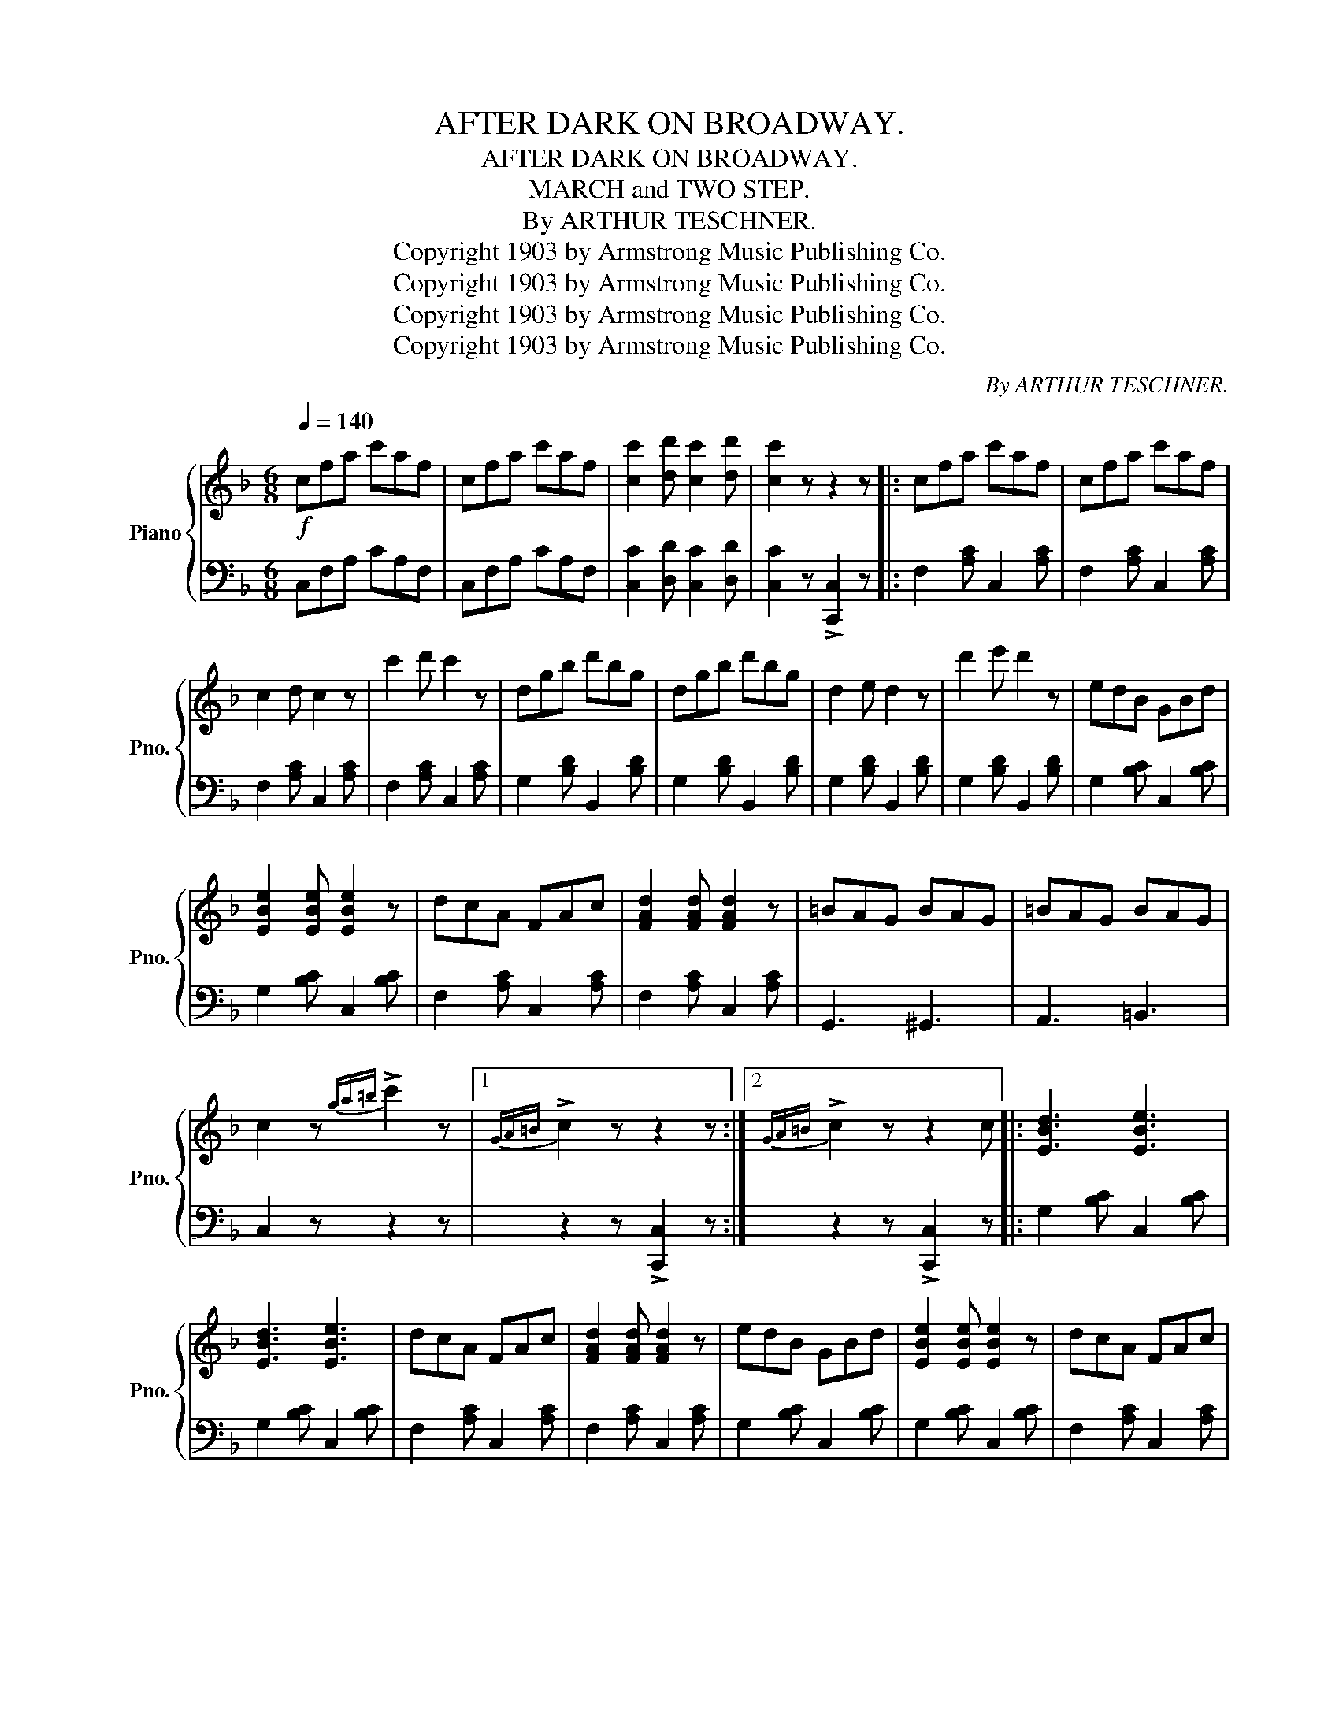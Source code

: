 X:1
T:AFTER DARK ON BROADWAY.
T:AFTER DARK ON BROADWAY.
T:MARCH and TWO STEP.
T:By ARTHUR TESCHNER.
T:Copyright 1903 by Armstrong Music Publishing Co.
T:Copyright 1903 by Armstrong Music Publishing Co.
T:Copyright 1903 by Armstrong Music Publishing Co.
T:Copyright 1903 by Armstrong Music Publishing Co.
C:By ARTHUR TESCHNER.
Z:Copyright 1903 by Armstrong Music Publishing Co.
%%score { ( 1 3 ) | 2 }
L:1/8
Q:1/4=140
M:6/8
K:F
V:1 treble nm="Piano" snm="Pno."
V:3 treble 
V:2 bass 
V:1
!f! cfa c'af | cfa c'af | [cc']2 [dd'] [cc']2 [dd'] | [cc']2 z z2 z |: cfa c'af | cfa c'af | %6
 c2 d c2 z | c'2 d' c'2 z | dgb d'bg | dgb d'bg | d2 e d2 z | d'2 e' d'2 z | edB GBd | %13
 [EBe]2 [EBe] [EBe]2 z | dcA FAc | [FAd]2 [FAd] [FAd]2 z | =BAG BAG | =BAG BAG | %18
 c2 z{ga=b} !>!c'2 z |1{GA=B} !>!c2 z z2 z :|2{GA=B} !>!c2 z z2 c |: [EBd]3 [EBe]3 | %22
 [EBd]3 [EBe]3 | dcA FAc | [FAd]2 [FAd] [FAd]2 z | edB GBd | [EBe]2 [EBe] [EBe]2 z | dcA FAc | %28
 [FAd]2 [FAd] [FAd]2 c | [EBd]3 [EBe]3 | [EBd]3 [EBe]3 | dcA FAc | [FAd]2 [FAd] [FAd]2 c | %33
 [F_Af]3 [FA=B]3 | [F=Ad]cA GFD | C=B,C ^CDE |1 F2 z !>![FAf]2 z :|2 F2 z !>![FAf]2 F || %38
[K:Bb][M:6/8]!p! d6 | c3 B3 | F3- F2 G | F3- F2 F | d3- d2 d | e3 d3 | c6 | G3- G2 G | e6 | d3 c3 | %48
 G3- G2 A | [CEG]3 [CE_G]3 | [CEF]3 [EFA]3 | [FAc]3 [FAe]3 | [FBd]2 _d c2 =B | _B2 A G2 F | d6 | %55
 c3 B3 | F3- F2 G | F3- F2 F | d3- d2 d | e3 d3 | g6 | e3- e2 G | e6 | d3 c3 | f3- f2 d | B3 e3 | %66
 d6 | c6 | B6- | B2 z !>![dfb]2 z ||!f! D2 D D^CD | E3 D2 z | d2 d d^cd | e3 d2 z | F2 F F=EF | %75
 _G3 F2 z | f2 f f=ef | _g3 f2 z | f=e_e d_dc | =B_BA _AG_G | F2 z{/=e} !>!f2 z | %81
{/=E} !>!F2 z z2 F ||!p! d6 | c3 B3 | F3- F2 G | F3- F2 F | d3- d2 d | e3 d3 | c6 | G3- G2 G | e6 | %91
 d3 c3 | G3- G2 A | [CEG]3 [CE_G]3 | [CEF]3 [EFA]3 | [FAc]3 [FAe]3 | [FBd]2 _d c2 =B | _B2 A G2 F | %98
 d6 | c3 B3 | F3- F2 G | F3- F2 F | d3- d2 d | e3 d3 | g6 | e3- e2 G | e6 | d3 c3 | f3- f2 d | %109
 B3 e3 | d6 | c6 | B6- | B2 z !>![dfb]2 z |] %114
V:2
 C,F,A, CA,F, | C,F,A, CA,F, | [C,C]2 [D,D] [C,C]2 [D,D] | [C,C]2 z !>![C,,C,]2 z |: %4
 F,2 [A,C] C,2 [A,C] | F,2 [A,C] C,2 [A,C] | F,2 [A,C] C,2 [A,C] | F,2 [A,C] C,2 [A,C] | %8
 G,2 [B,D] B,,2 [B,D] | G,2 [B,D] B,,2 [B,D] | G,2 [B,D] B,,2 [B,D] | G,2 [B,D] B,,2 [B,D] | %12
 G,2 [B,C] C,2 [B,C] | G,2 [B,C] C,2 [B,C] | F,2 [A,C] C,2 [A,C] | F,2 [A,C] C,2 [A,C] | %16
 G,,3 ^G,,3 | A,,3 =B,,3 | C,2 z z2 z |1 z2 z !>![C,,C,]2 z :|2 z2 z !>![C,,C,]2 z |: %21
 G,2 [B,C] C,2 [B,C] | G,2 [B,C] C,2 [B,C] | F,2 [A,C] C,2 [A,C] | F,2 [A,C] C,2 [A,C] | %25
 G,2 [B,C] C,2 [B,C] | G,2 [B,C] C,2 [B,C] | F,2 [A,C] C,2 [A,C] | F,2 [A,C] C,2 [A,C] | %29
 G,2 [B,C] C,2 [B,C] | G,2 [B,C] C,2 [B,C] | F,2 [A,C] C,2 [A,C] | F,2 [A,C] C,2 [A,C] | %33
 [_D,_D]3 [D,D]3 | [C,C]CA, G,F,D, | C, z z [C,G,B,]3 |1 [F,A,]2 z !>![F,,F,]2 z :|2 %37
 [F,A,]2 z !>![F,,F,]2 z ||[K:Bb][M:6/8] B,,2 [F,B,D] F,,2 [F,B,D] | B,,2 [F,B,D] F,,2 [F,B,D] | %40
 B,,2 [F,B,D] F,,2 [F,B,D] | B,,2 [F,B,D] F,,2 [F,B,D] | G,,2 [F,G,=B,] G,,2 [F,G,B,] | %43
 G,,2 [F,G,=B,] G,,2 [F,G,B,] | C,2 [E,G,C] E,2 [E,G,C] | C,2 [E,G,C] E,2 [E,G,C] | %46
 F,2 [A,CE] C,2 [A,CE] | F,2 [A,CE] C,2 [A,CE] | F,2 [A,CE] C,2 [A,CE] | F,3 _A,3 | %50
 [F,=A,]3 [F,C]3 | [F,E]3 [F,C]3 | B,2 _D C2 =B, | _B,2 A, G,2 F, | B,,2 [F,B,D] F,,2 [F,B,D] | %55
 B,,2 [F,B,D] F,,2 [F,B,D] | B,,2 [F,B,D] F,,2 [F,B,D] | B,,2 [F,B,D] F,,2 [F,B,D] | %58
 G,,2 [F,G,=B,] G,,2 [F,G,B,] | G,,2 [F,G,=B,] G,,2 [F,G,B,] | C,2 [E,G,C] E,2 [E,G,C] | %61
 C,2 [E,G,C] E,2 [E,G,C] | C,2 [F,A,E] F,,2 [F,A,E] | C,2 [F,A,E] F,,2 [F,A,E] | %64
 B,,2 [F,B,D] F,,2 [F,B,D] | B,,2 [F,B,D] _G,2 [B,E] | [F,B,D]6 | [F,A,C]6 | [B,,B,]2 D, G,2 F, | %69
 B,,2 z !>![B,,,B,,]2 z || D,2 D, D,^C,D, | E,3 D,2 z | D2 D D^CD | E3 D2 z | F,2 F, F,=E,F, | %75
 _G,3 F,2 z | F2 F F=EF | _G3 F2 z | F=E_E D_DC | =B,_B,A, _A,G,_G, | F,2 z z2 z | %81
 z2 z{/=E,,} !>![F,,,F,,]2 z || B,,2 [F,B,D] F,,2 [F,B,D] | B,,2 [F,B,D] F,,2 [F,B,D] | %84
 B,,2 [F,B,D] F,,2 [F,B,D] | B,,2 [F,B,D] F,,2 [F,B,D] | G,,2 [F,G,=B,] G,,2 [F,G,B,] | %87
 G,,2 [F,G,=B,] G,,2 [F,G,B,] | C,2 [E,G,C] E,2 [E,G,C] | C,2 [E,G,C] E,2 [E,G,C] | %90
 F,2 [A,CE] C,2 [A,CE] | F,2 [A,CE] C,2 [A,CE] | F,2 [A,CE] C,2 [A,CE] | F,3 _A,3 | %94
 [F,=A,]3 [F,C]3 | [F,E]3 [F,C]3 | B,2 _D C2 =B, | _B,2 A, G,2 F, | B,,2 [F,B,D] F,,2 [F,B,D] | %99
 B,,2 [F,B,D] F,,2 [F,B,D] | B,,2 [F,B,D] F,,2 [F,B,D] | B,,2 [F,B,D] F,,2 [F,B,D] | %102
 G,,2 [F,G,=B,] G,,2 [F,G,B,] | G,,2 [F,G,=B,] G,,2 [F,G,B,] | C,2 [E,G,C] E,2 [E,G,C] | %105
 C,2 [E,G,C] E,2 [E,G,C] | C,2 [F,A,E] F,,2 [F,A,E] | C,2 [F,A,E] F,,2 [F,A,E] | %108
 B,,2 [F,B,D] F,,2 [F,B,D] | B,,2 [F,B,D] _G,2 [B,E] | [F,B,D]6 | [F,A,C]6 | [B,,B,]2 D, G,2 F, | %113
 B,,2 z !>![B,,,B,,]2 z |] %114
V:3
 x6 | x6 | x6 | x6 |: x6 | x6 | x6 | x6 | x6 | x6 | x6 | x6 | x6 | x6 | x6 | x6 | x6 | x6 | x6 |1 %19
 x6 :|2 x6 |: x6 | x6 | x6 | x6 | x6 | x6 | x6 | x6 | x6 | x6 | x6 | x6 | x6 | x6 | x6 |1 x6 :|2 %37
 x6 ||[K:Bb][M:6/8] x6 | x6 | x6 | x6 | x6 | x6 | x6 | x6 | x6 | x6 | x6 | x6 | x6 | x6 | x6 | x6 | %54
 x6 | x6 | x6 | x6 | x6 | x6 | x6 | x6 | x6 | x6 | x6 | x6 | z2 F =E2 F | z2 _E D2 E | D2 D G2 F | %69
 B,2 x4 || x6 | x6 | x6 | x6 | x6 | x6 | x6 | x6 | x6 | x6 | x6 | x6 || x6 | x6 | x6 | x6 | x6 | %87
 x6 | x6 | x6 | x6 | x6 | x6 | x6 | x6 | x6 | x6 | x6 | x6 | x6 | x6 | x6 | x6 | x6 | x6 | x6 | %106
 x6 | x6 | x6 | x6 | z2 F =E2 F | z2 _E D2 E | D2 D G2 F | B,2 x4 |] %114

